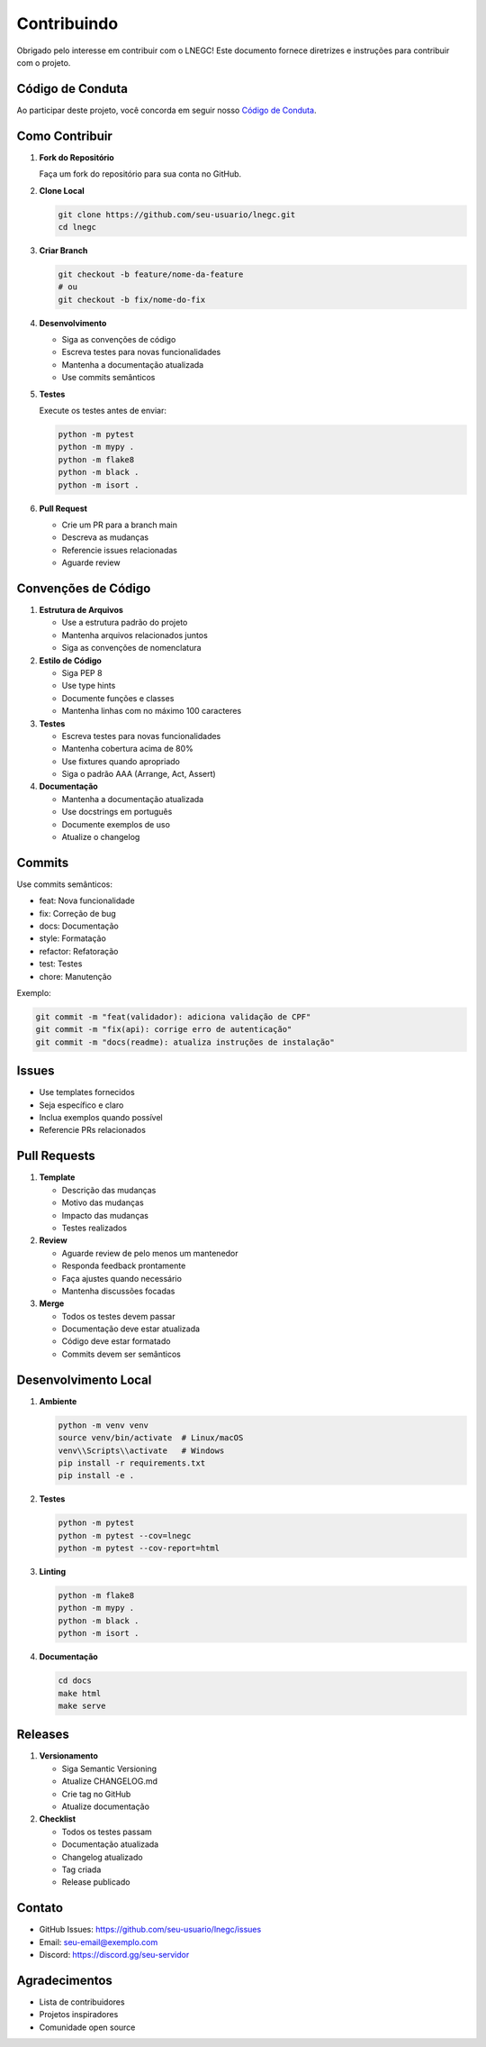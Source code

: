 Contribuindo
===========

Obrigado pelo interesse em contribuir com o LNEGC! Este documento fornece diretrizes e instruções para contribuir com o projeto.

Código de Conduta
--------------

Ao participar deste projeto, você concorda em seguir nosso `Código de Conduta`_.

.. _Código de Conduta: https://github.com/seu-usuario/lnegc/blob/main/CODE_OF_CONDUCT.md

Como Contribuir
-------------

1. **Fork do Repositório**

   Faça um fork do repositório para sua conta no GitHub.

2. **Clone Local**

   .. code-block:: bash

       git clone https://github.com/seu-usuario/lnegc.git
       cd lnegc

3. **Criar Branch**

   .. code-block:: bash

       git checkout -b feature/nome-da-feature
       # ou
       git checkout -b fix/nome-do-fix

4. **Desenvolvimento**

   * Siga as convenções de código
   * Escreva testes para novas funcionalidades
   * Mantenha a documentação atualizada
   * Use commits semânticos

5. **Testes**

   Execute os testes antes de enviar:

   .. code-block:: bash

       python -m pytest
       python -m mypy .
       python -m flake8
       python -m black .
       python -m isort .

6. **Pull Request**

   * Crie um PR para a branch main
   * Descreva as mudanças
   * Referencie issues relacionadas
   * Aguarde review

Convenções de Código
-----------------

1. **Estrutura de Arquivos**

   * Use a estrutura padrão do projeto
   * Mantenha arquivos relacionados juntos
   * Siga as convenções de nomenclatura

2. **Estilo de Código**

   * Siga PEP 8
   * Use type hints
   * Documente funções e classes
   * Mantenha linhas com no máximo 100 caracteres

3. **Testes**

   * Escreva testes para novas funcionalidades
   * Mantenha cobertura acima de 80%
   * Use fixtures quando apropriado
   * Siga o padrão AAA (Arrange, Act, Assert)

4. **Documentação**

   * Mantenha a documentação atualizada
   * Use docstrings em português
   * Documente exemplos de uso
   * Atualize o changelog

Commits
------

Use commits semânticos:

* feat: Nova funcionalidade
* fix: Correção de bug
* docs: Documentação
* style: Formatação
* refactor: Refatoração
* test: Testes
* chore: Manutenção

Exemplo:

.. code-block:: bash

    git commit -m "feat(validador): adiciona validação de CPF"
    git commit -m "fix(api): corrige erro de autenticação"
    git commit -m "docs(readme): atualiza instruções de instalação"

Issues
-----

* Use templates fornecidos
* Seja específico e claro
* Inclua exemplos quando possível
* Referencie PRs relacionados

Pull Requests
-----------

1. **Template**

   * Descrição das mudanças
   * Motivo das mudanças
   * Impacto das mudanças
   * Testes realizados

2. **Review**

   * Aguarde review de pelo menos um mantenedor
   * Responda feedback prontamente
   * Faça ajustes quando necessário
   * Mantenha discussões focadas

3. **Merge**

   * Todos os testes devem passar
   * Documentação deve estar atualizada
   * Código deve estar formatado
   * Commits devem ser semânticos

Desenvolvimento Local
------------------

1. **Ambiente**

   .. code-block:: bash

       python -m venv venv
       source venv/bin/activate  # Linux/macOS
       venv\\Scripts\\activate   # Windows
       pip install -r requirements.txt
       pip install -e .

2. **Testes**

   .. code-block:: bash

       python -m pytest
       python -m pytest --cov=lnegc
       python -m pytest --cov-report=html

3. **Linting**

   .. code-block:: bash

       python -m flake8
       python -m mypy .
       python -m black .
       python -m isort .

4. **Documentação**

   .. code-block:: bash

       cd docs
       make html
       make serve

Releases
-------

1. **Versionamento**

   * Siga Semantic Versioning
   * Atualize CHANGELOG.md
   * Crie tag no GitHub
   * Atualize documentação

2. **Checklist**

   * Todos os testes passam
   * Documentação atualizada
   * Changelog atualizado
   * Tag criada
   * Release publicado

Contato
------

* GitHub Issues: https://github.com/seu-usuario/lnegc/issues
* Email: seu-email@exemplo.com
* Discord: https://discord.gg/seu-servidor

Agradecimentos
------------

* Lista de contribuidores
* Projetos inspiradores
* Comunidade open source 